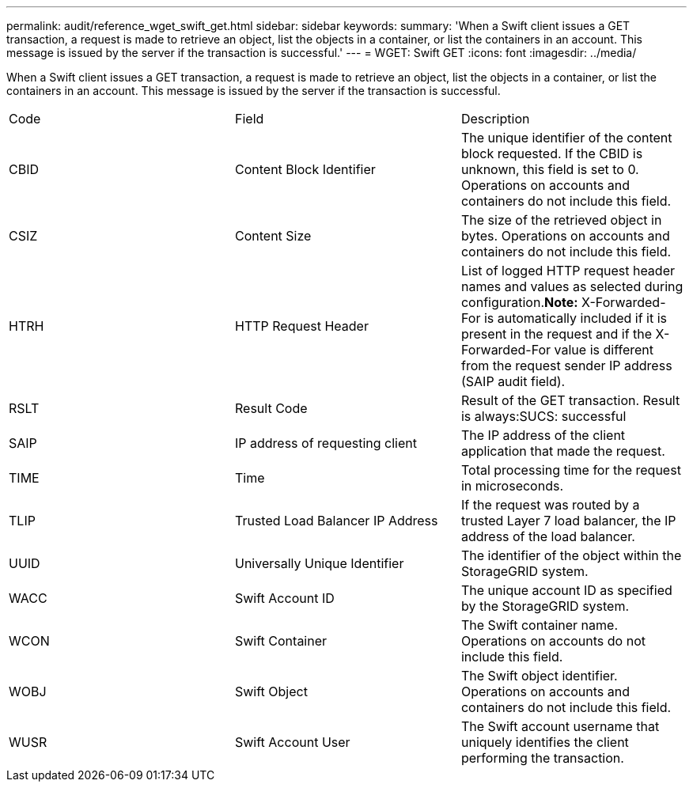 ---
permalink: audit/reference_wget_swift_get.html
sidebar: sidebar
keywords: 
summary: 'When a Swift client issues a GET transaction, a request is made to retrieve an object, list the objects in a container, or list the containers in an account. This message is issued by the server if the transaction is successful.'
---
= WGET: Swift GET
:icons: font
:imagesdir: ../media/

[.lead]
When a Swift client issues a GET transaction, a request is made to retrieve an object, list the objects in a container, or list the containers in an account. This message is issued by the server if the transaction is successful.

|===
| Code| Field| Description
a|
CBID
a|
Content Block Identifier
a|
The unique identifier of the content block requested. If the CBID is unknown, this field is set to 0. Operations on accounts and containers do not include this field.
a|
CSIZ
a|
Content Size
a|
The size of the retrieved object in bytes. Operations on accounts and containers do not include this field.
a|
HTRH
a|
HTTP Request Header
a|
List of logged HTTP request header names and values as selected during configuration.*Note:* X-Forwarded-For is automatically included if it is present in the request and if the X-Forwarded-For value is different from the request sender IP address (SAIP audit field).

a|
RSLT
a|
Result Code
a|
Result of the GET transaction. Result is always:SUCS: successful

a|
SAIP
a|
IP address of requesting client
a|
The IP address of the client application that made the request.
a|
TIME
a|
Time
a|
Total processing time for the request in microseconds.
a|
TLIP
a|
Trusted Load Balancer IP Address
a|
If the request was routed by a trusted Layer 7 load balancer, the IP address of the load balancer.
a|
UUID
a|
Universally Unique Identifier
a|
The identifier of the object within the StorageGRID system.
a|
WACC
a|
Swift Account ID
a|
The unique account ID as specified by the StorageGRID system.
a|
WCON
a|
Swift Container
a|
The Swift container name. Operations on accounts do not include this field.
a|
WOBJ
a|
Swift Object
a|
The Swift object identifier. Operations on accounts and containers do not include this field.
a|
WUSR
a|
Swift Account User
a|
The Swift account username that uniquely identifies the client performing the transaction.
|===
